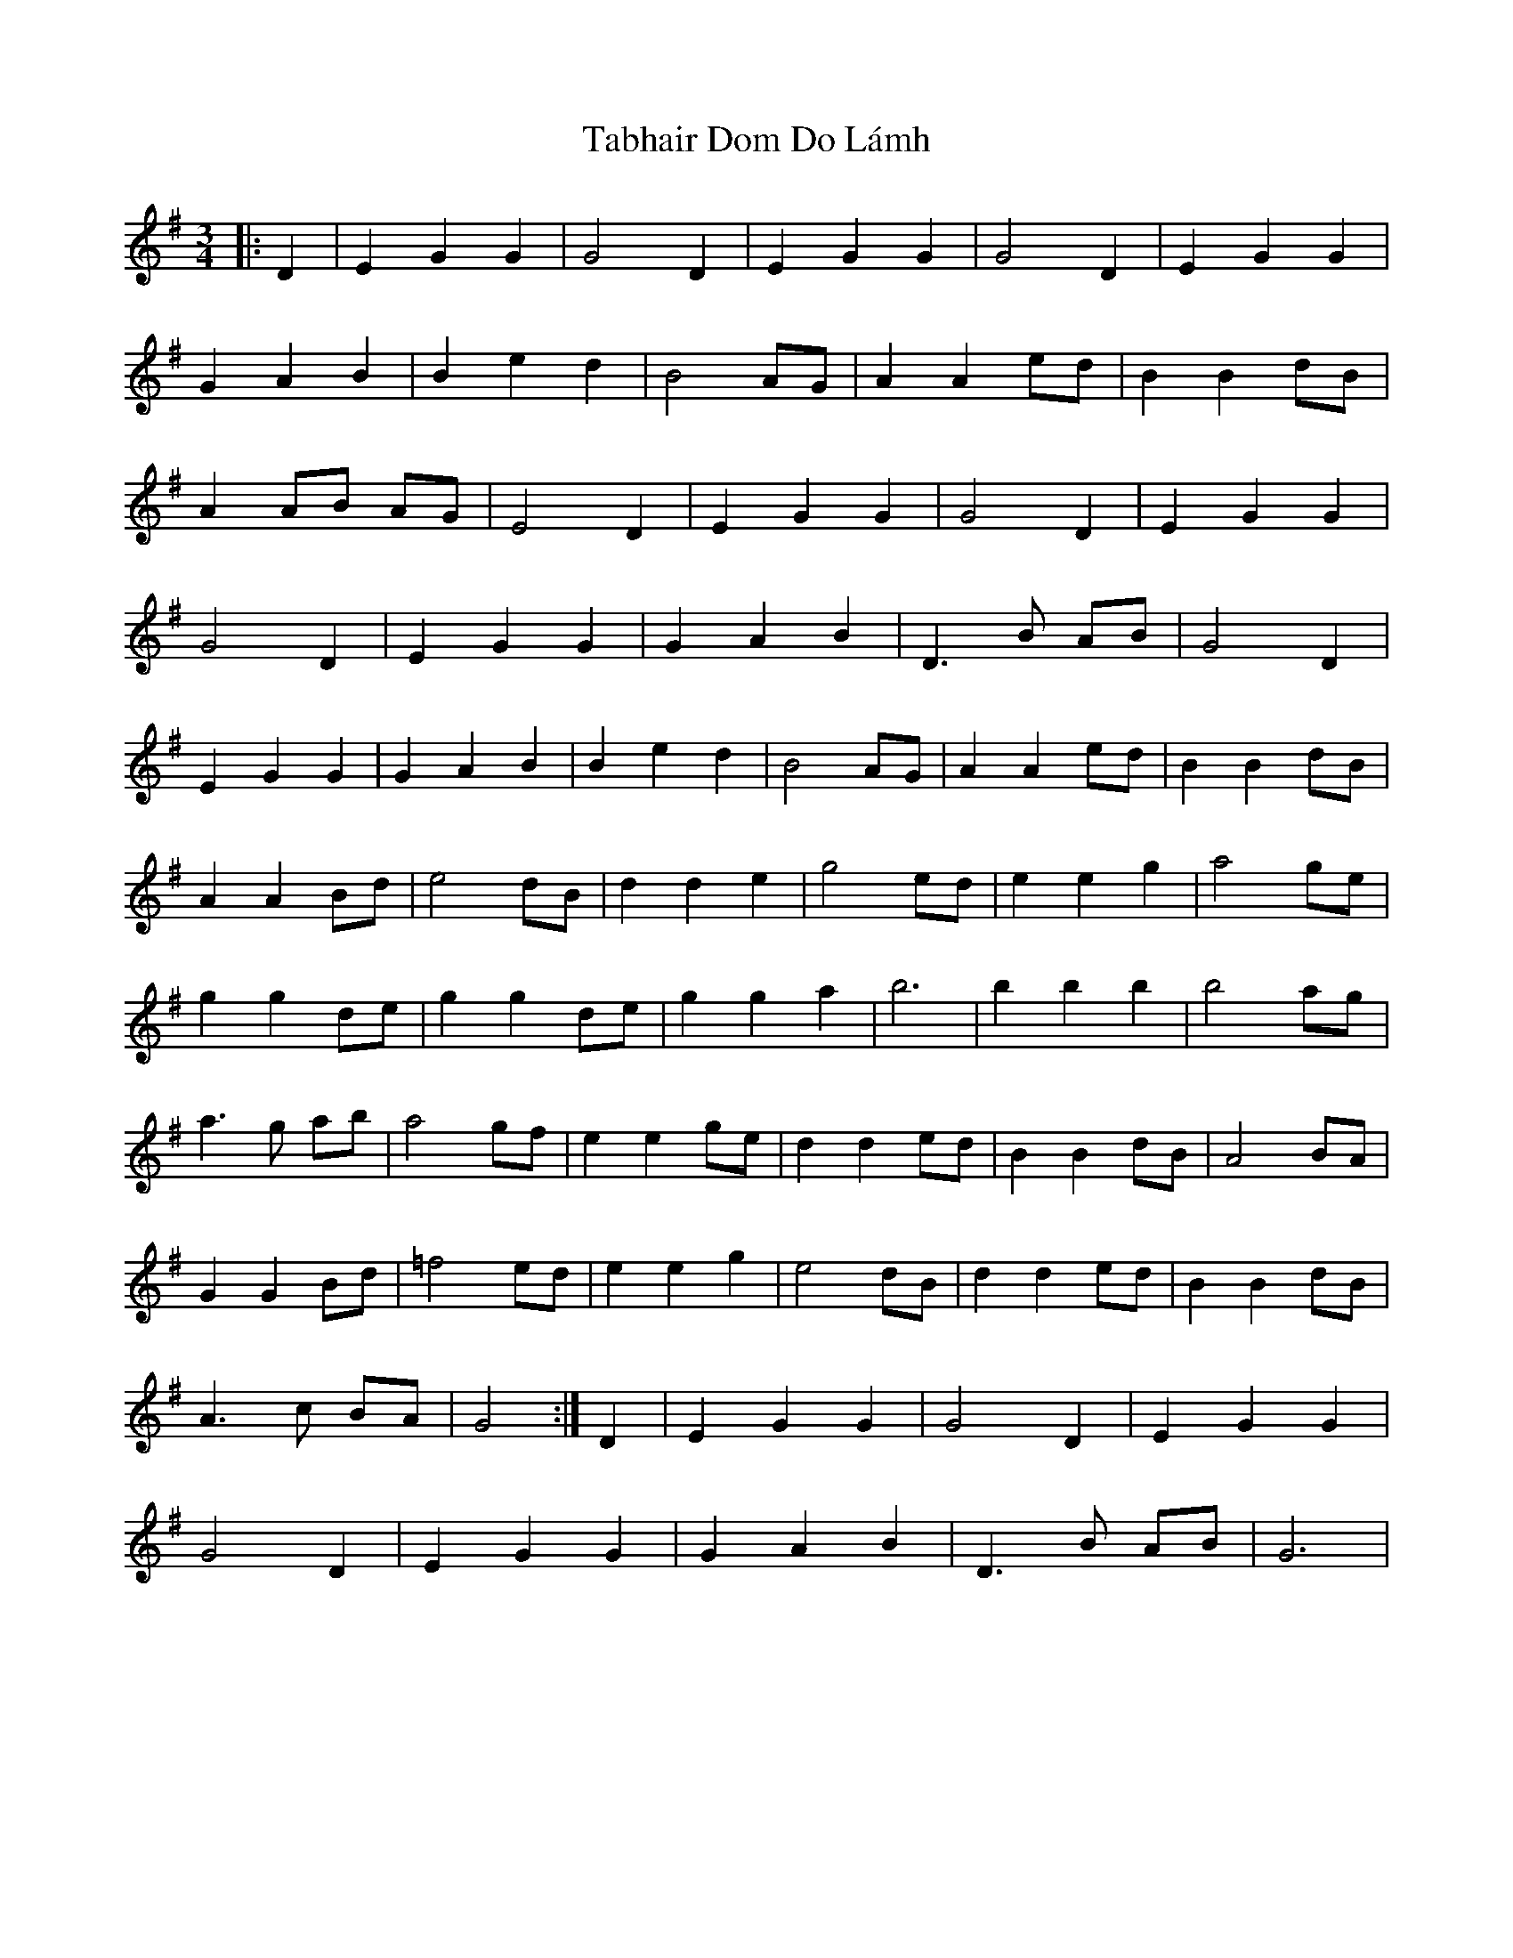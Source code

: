 X: 39234
T: Tabhair Dom Do Lámh
R: waltz
M: 3/4
K: Gmajor
|:D2|E2 G2 G2|G4 D2|E2 G2 G2|G4 D2|E2 G2 G2|
G2 A2 B2|B2 e2 d2|B4 AG|A2 A2 ed|B2 B2 dB|
A2 AB AG|E4 D2|E2 G2 G2|G4 D2|E2 G2 G2|
G4 D2|E2 G2 G2|G2 A2 B2|D3 B AB|G4 D2|
E2 G2 G2|G2 A2 B2|B2 e2 d2|B4 AG|A2 A2 ed|B2 B2 dB|
A2 A2 Bd|e4 dB|d2 d2 e2|g4 ed|e2 e2 g2|a4 ge|
g2 g2 de|g2 g2 de|g2 g2 a2|b6|b2 b2 b2|b4 ag|
a3 g ab|a4 gf|e2 e2 ge|d2 d2 ed|B2 B2 dB|A4 BA|
G2 G2 Bd|=f4 ed|e2e2 g2|e4 dB|d2 d2 ed|B2 B2 dB|
A3 c BA|G4:|D2|E2 G2 G2|G4 D2|E2 G2 G2|
G4 D2|E2 G2 G2|G2 A2 B2|D3 B AB|G6|

